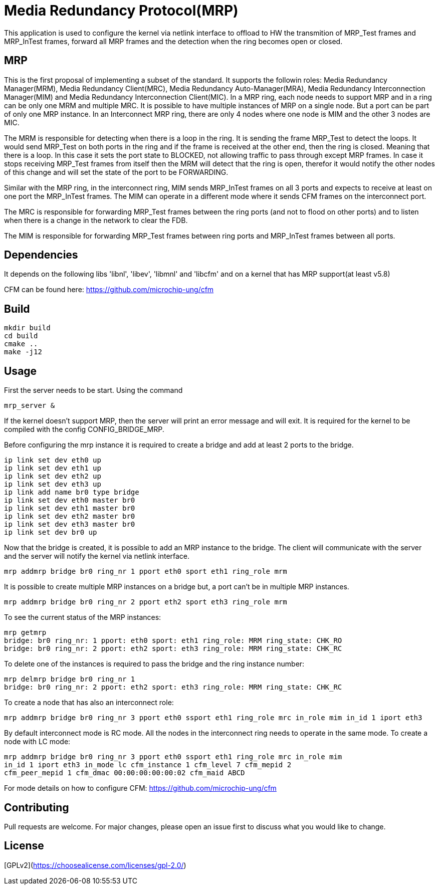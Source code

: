 # Media Redundancy Protocol(MRP)

This application is used to configure the kernel via netlink interface to
offload to HW the transmition of MRP_Test frames and MRP_InTest frames, forward
all MRP frames and the detection when the ring becomes open or closed.

## MRP

This is the first proposal of implementing a subset of the standard. It supports
the followin roles:  Media Redundancy Manager(MRM), Media Redundancy
Client(MRC), Media Redundancy Auto-Manager(MRA), Media Redundancy
Interconnection Manager(MIM) and Media Redundancy Interconnection Client(MIC).
In a MRP ring, each node needs to support MRP and in a ring can be only one MRM
and multiple MRC. It is possible to have multiple instances of MRP on a single
node. But a port can be part of only one MRP instance. In an Interconnect MRP
ring, there are only 4 nodes where one node is MIM and the other 3 nodes are
MIC.

The MRM is responsible for detecting when there is a loop in the ring. It is
sending the frame MRP_Test to detect the loops. It would send MRP_Test on both
ports in the ring and if the frame is received at the other end, then the ring
is closed. Meaning that there is a loop. In this case it sets the port state to
BLOCKED, not allowing traffic to pass through except MRP frames. In case it
stops receiving MRP_Test frames from itself then the MRM will detect that the
ring is open, therefor it would notify the other nodes of this change and will
set the state of the port to be FORWARDING.

Similar with the MRP ring, in the interconnect ring, MIM sends MRP_InTest frames
on all 3 ports and expects to receive at least on one port the MRP_InTest
frames. The MIM can operate in a different mode where it sends CFM frames on the
interconnect port.

The MRC is responsible for forwarding MRP_Test frames between the ring ports
(and not to flood on other ports) and to listen when there is a change in the
network to clear the FDB.

The MIM is responsible for forwarding MRP_Test frames between ring ports and
MRP_InTest frames between all ports.

## Dependencies

It depends on the following libs 'libnl', 'libev', 'libmnl' and
'libcfm' and on a kernel that has MRP support(at least v5.8)

CFM can be found here: https://github.com/microchip-ung/cfm

## Build

```bash
mkdir build
cd build
cmake ..
make -j12
```

## Usage

First the server needs to be start. Using the command

```bash
mrp_server &
```

If the kernel doesn't support MRP, then the server will print an error message
and will exit. It is required for the kernel to be compiled with the config
CONFIG_BRIDGE_MRP.

Before configuring the mrp instance it is required to create a bridge and add at
least 2 ports to the bridge.

```bash
ip link set dev eth0 up
ip link set dev eth1 up
ip link set dev eth2 up
ip link set dev eth3 up
ip link add name br0 type bridge
ip link set dev eth0 master br0
ip link set dev eth1 master br0
ip link set dev eth2 master br0
ip link set dev eth3 master br0
ip link set dev br0 up
```
Now that the bridge is created, it is possible to add an MRP instance to the
bridge. The client will communicate with the server and the server will notify
the kernel via netlink interface.

```bash
mrp addmrp bridge br0 ring_nr 1 pport eth0 sport eth1 ring_role mrm
```

It is possible to create multiple MRP instances on a bridge but, a port can't be
in multiple MRP instances.

```bash
mrp addmrp bridge br0 ring_nr 2 pport eth2 sport eth3 ring_role mrm
```
To see the current status of the MRP instances:

```bash
mrp getmrp
bridge: br0 ring_nr: 1 pport: eth0 sport: eth1 ring_role: MRM ring_state: CHK_RO
bridge: br0 ring_nr: 2 pport: eth2 sport: eth3 ring_role: MRM ring_state: CHK_RC
```

To delete one of the instances is required to pass the bridge and the ring
instance number:
```bash
mrp delmrp bridge br0 ring_nr 1
bridge: br0 ring_nr: 2 pport: eth2 sport: eth3 ring_role: MRM ring_state: CHK_RC
```

To create a node that has also an interconnect role:
```bash
mrp addmrp bridge br0 ring_nr 3 pport eth0 ssport eth1 ring_role mrc in_role mim in_id 1 iport eth3
```

By default interconnect mode is RC mode. All the nodes in the interconnect ring
needs to operate in the same mode. To create a node with LC mode:
```bash
mrp addmrp bridge br0 ring_nr 3 pport eth0 ssport eth1 ring_role mrc in_role mim
in_id 1 iport eth3 in_mode lc cfm_instance 1 cfm_level 7 cfm_mepid 2
cfm_peer_mepid 1 cfm_dmac 00:00:00:00:00:02 cfm_maid ABCD
```

For mode details on how to configure CFM:
https://github.com/microchip-ung/cfm

## Contributing
Pull requests are welcome. For major changes, please open an issue first to
discuss what you would like to change.

## License
[GPLv2](https://choosealicense.com/licenses/gpl-2.0/)
